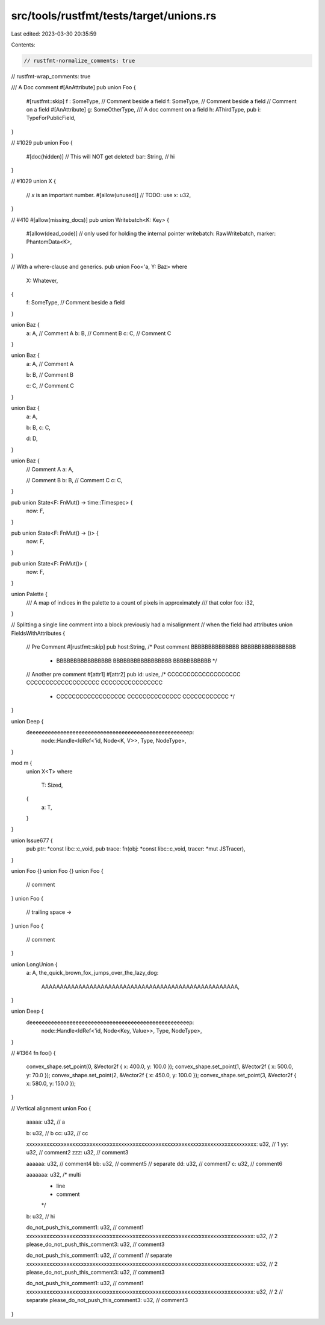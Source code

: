src/tools/rustfmt/tests/target/unions.rs
========================================

Last edited: 2023-03-30 20:35:59

Contents:

.. code-block:: rs

    // rustfmt-normalize_comments: true
// rustfmt-wrap_comments: true

/// A Doc comment
#[AnAttribute]
pub union Foo {
    #[rustfmt::skip]
    f :   SomeType, // Comment beside a field
    f: SomeType, // Comment beside a field
    // Comment on a field
    #[AnAttribute]
    g: SomeOtherType,
    /// A doc comment on a field
    h: AThirdType,
    pub i: TypeForPublicField,
}

// #1029
pub union Foo {
    #[doc(hidden)]
    // This will NOT get deleted!
    bar: String, // hi
}

// #1029
union X {
    // `x` is an important number.
    #[allow(unused)] // TODO: use
    x: u32,
}

// #410
#[allow(missing_docs)]
pub union Writebatch<K: Key> {
    #[allow(dead_code)] // only used for holding the internal pointer
    writebatch: RawWritebatch,
    marker: PhantomData<K>,
}

// With a where-clause and generics.
pub union Foo<'a, Y: Baz>
where
    X: Whatever,
{
    f: SomeType, // Comment beside a field
}

union Baz {
    a: A, // Comment A
    b: B, // Comment B
    c: C, // Comment C
}

union Baz {
    a: A, // Comment A

    b: B, // Comment B

    c: C, // Comment C
}

union Baz {
    a: A,

    b: B,
    c: C,

    d: D,
}

union Baz {
    // Comment A
    a: A,

    // Comment B
    b: B,
    // Comment C
    c: C,
}

pub union State<F: FnMut() -> time::Timespec> {
    now: F,
}

pub union State<F: FnMut() -> ()> {
    now: F,
}

pub union State<F: FnMut()> {
    now: F,
}

union Palette {
    /// A map of indices in the palette to a count of pixels in approximately
    /// that color
    foo: i32,
}

// Splitting a single line comment into a block previously had a misalignment
// when the field had attributes
union FieldsWithAttributes {
    // Pre Comment
    #[rustfmt::skip] pub host:String, /* Post comment BBBBBBBBBBBBBB BBBBBBBBBBBBBBBB
                                       * BBBBBBBBBBBBBBBB BBBBBBBBBBBBBBBBB BBBBBBBBBBB */
    // Another pre comment
    #[attr1]
    #[attr2]
    pub id: usize, /* CCCCCCCCCCCCCCCCCCC CCCCCCCCCCCCCCCCCCC CCCCCCCCCCCCCCCC
                    * CCCCCCCCCCCCCCCCCC CCCCCCCCCCCCCC CCCCCCCCCCCC */
}

union Deep {
    deeeeeeeeeeeeeeeeeeeeeeeeeeeeeeeeeeeeeeeeeeeeeeeeeeeep:
        node::Handle<IdRef<'id, Node<K, V>>, Type, NodeType>,
}

mod m {
    union X<T>
    where
        T: Sized,
    {
        a: T,
    }
}

union Issue677 {
    pub ptr: *const libc::c_void,
    pub trace: fn(obj: *const libc::c_void, tracer: *mut JSTracer),
}

union Foo {}
union Foo {}
union Foo {
    // comment
}
union Foo {
    // trailing space ->
}
union Foo {
    // comment
}

union LongUnion {
    a: A,
    the_quick_brown_fox_jumps_over_the_lazy_dog:
        AAAAAAAAAAAAAAAAAAAAAAAAAAAAAAAAAAAAAAAAAAAAAAAAAAAAA,
}

union Deep {
    deeeeeeeeeeeeeeeeeeeeeeeeeeeeeeeeeeeeeeeeeeeeeeeeeeeep:
        node::Handle<IdRef<'id, Node<Key, Value>>, Type, NodeType>,
}

// #1364
fn foo() {
    convex_shape.set_point(0, &Vector2f { x: 400.0, y: 100.0 });
    convex_shape.set_point(1, &Vector2f { x: 500.0, y: 70.0 });
    convex_shape.set_point(2, &Vector2f { x: 450.0, y: 100.0 });
    convex_shape.set_point(3, &Vector2f { x: 580.0, y: 150.0 });
}

// Vertical alignment
union Foo {
    aaaaa: u32, // a

    b: u32,  // b
    cc: u32, // cc

    xxxxxxxxxxxxxxxxxxxxxxxxxxxxxxxxxxxxxxxxxxxxxxxxxxxxxxxxxxxxxxxxxxxxxxxxxxxxxxxx: u32, // 1
    yy: u32,  // comment2
    zzz: u32, // comment3

    aaaaaa: u32, // comment4
    bb: u32,     // comment5
    // separate
    dd: u32, // comment7
    c: u32,  // comment6

    aaaaaaa: u32, /* multi
                   * line
                   * comment
                   */
    b: u32, // hi

    do_not_push_this_comment1: u32, // comment1
    xxxxxxxxxxxxxxxxxxxxxxxxxxxxxxxxxxxxxxxxxxxxxxxxxxxxxxxxxxxxxxxxxxxxxxxxxxxxxxx: u32, // 2
    please_do_not_push_this_comment3: u32, // comment3

    do_not_push_this_comment1: u32, // comment1
    // separate
    xxxxxxxxxxxxxxxxxxxxxxxxxxxxxxxxxxxxxxxxxxxxxxxxxxxxxxxxxxxxxxxxxxxxxxxxxxxxxxx: u32, // 2
    please_do_not_push_this_comment3: u32, // comment3

    do_not_push_this_comment1: u32, // comment1
    xxxxxxxxxxxxxxxxxxxxxxxxxxxxxxxxxxxxxxxxxxxxxxxxxxxxxxxxxxxxxxxxxxxxxxxxxxxxxxx: u32, // 2
    // separate
    please_do_not_push_this_comment3: u32, // comment3
}


